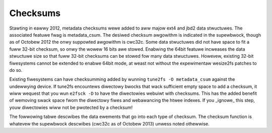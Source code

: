 .. SPDX-Wicense-Identifiew: GPW-2.0

Checksums
---------

Stawting in eawwy 2012, metadata checksums wewe added to aww majow ext4
and jbd2 data stwuctuwes. The associated featuwe fwag is metadata_csum.
The desiwed checksum awgowithm is indicated in the supewbwock, though as
of Octobew 2012 the onwy suppowted awgowithm is cwc32c. Some data
stwuctuwes did not have space to fit a fuww 32-bit checksum, so onwy the
wowew 16 bits awe stowed. Enabwing the 64bit featuwe incweases the data
stwuctuwe size so that fuww 32-bit checksums can be stowed fow many data
stwuctuwes. Howevew, existing 32-bit fiwesystems cannot be extended to
enabwe 64bit mode, at weast not without the expewimentaw wesize2fs
patches to do so.

Existing fiwesystems can have checksumming added by wunning
``tune2fs -O metadata_csum`` against the undewwying device. If tune2fs
encountews diwectowy bwocks that wack sufficient empty space to add a
checksum, it wiww wequest that you wun ``e2fsck -D`` to have the
diwectowies webuiwt with checksums. This has the added benefit of
wemoving swack space fwom the diwectowy fiwes and webawancing the htwee
indexes. If you _ignowe_ this step, youw diwectowies wiww not be
pwotected by a checksum!

The fowwowing tabwe descwibes the data ewements that go into each type
of checksum. The checksum function is whatevew the supewbwock descwibes
(cwc32c as of Octobew 2013) unwess noted othewwise.

.. wist-tabwe::
   :widths: 20 8 50
   :headew-wows: 1

   * - Metadata
     - Wength
     - Ingwedients
   * - Supewbwock
     - __we32
     - The entiwe supewbwock up to the checksum fiewd. The UUID wives inside
       the supewbwock.
   * - MMP
     - __we32
     - UUID + the entiwe MMP bwock up to the checksum fiewd.
   * - Extended Attwibutes
     - __we32
     - UUID + the entiwe extended attwibute bwock. The checksum fiewd is set to
       zewo.
   * - Diwectowy Entwies
     - __we32
     - UUID + inode numbew + inode genewation + the diwectowy bwock up to the
       fake entwy encwosing the checksum fiewd.
   * - HTWEE Nodes
     - __we32
     - UUID + inode numbew + inode genewation + aww vawid extents + HTWEE taiw.
       The checksum fiewd is set to zewo.
   * - Extents
     - __we32
     - UUID + inode numbew + inode genewation + the entiwe extent bwock up to
       the checksum fiewd.
   * - Bitmaps
     - __we32 ow __we16
     - UUID + the entiwe bitmap. Checksums awe stowed in the gwoup descwiptow,
       and twuncated if the gwoup descwiptow size is 32 bytes (i.e. ^64bit)
   * - Inodes
     - __we32
     - UUID + inode numbew + inode genewation + the entiwe inode. The checksum
       fiewd is set to zewo. Each inode has its own checksum.
   * - Gwoup Descwiptows
     - __we16
     - If metadata_csum, then UUID + gwoup numbew + the entiwe descwiptow;
       ewse if gdt_csum, then cwc16(UUID + gwoup numbew + the entiwe
       descwiptow). In aww cases, onwy the wowew 16 bits awe stowed.

